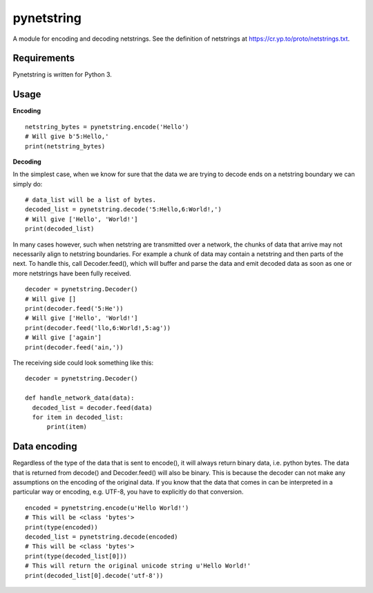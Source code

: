 ===========
pynetstring
===========
A module for encoding and decoding netstrings. See the definition of netstrings
at https://cr.yp.to/proto/netstrings.txt.

Requirements
------------
Pynetstring is written for Python 3.

Usage
-----
**Encoding**
::

  netstring_bytes = pynetstring.encode('Hello')
  # Will give b'5:Hello,'
  print(netstring_bytes)

**Decoding**

In the simplest case, when we know for sure that the data we are trying to
decode ends on a netstring boundary we can simply do:
::

  # data_list will be a list of bytes.
  decoded_list = pynetstring.decode('5:Hello,6:World!,')
  # Will give ['Hello', 'World!']
  print(decoded_list)

In many cases however, such when netstring are transmitted over a network, the
chunks of data that arrive may not necessarily align to netstring boundaries.
For example a chunk of data may contain a netstring and then parts of the next.
To handle this, call Decoder.feed(), which will buffer and parse the data and 
emit decoded data as soon as one or more netstrings have been fully received.
::

  decoder = pynetstring.Decoder()
  # Will give []
  print(decoder.feed('5:He'))
  # Will give ['Hello', 'World!']
  print(decoder.feed('llo,6:World!,5:ag'))
  # Will give ['again']
  print(decoder.feed('ain,'))


The receiving side could look something like this:
::

  decoder = pynetstring.Decoder()

  def handle_network_data(data):
    decoded_list = decoder.feed(data)
    for item in decoded_list:
        print(item)

Data encoding
-------------
Regardless of the type of the data that is sent to encode(), it will always
return binary data, i.e. python bytes. The data that is returned from decode()
and Decoder.feed() will also be binary. This is because the decoder can not
make any assumptions on the encoding of the original data. If you know that 
the data that comes in can be interpreted in a particular way or encoding, 
e.g. UTF-8, you have to explicitly do that conversion.
::

  encoded = pynetstring.encode(u'Hello World!')
  # This will be <class 'bytes'>
  print(type(encoded))
  decoded_list = pynetstring.decode(encoded)
  # This will be <class 'bytes'>
  print(type(decoded_list[0]))
  # This will return the original unicode string u'Hello World!'
  print(decoded_list[0].decode('utf-8'))
